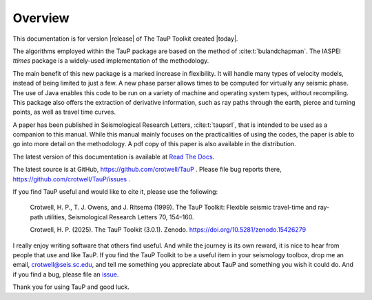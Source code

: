 
========
Overview
========

This documentation is for version |release| of The TauP Toolkit
created |today|.

The algorithms employed within the TauP package are based on the
method of :cite:t:`bulandchapman`.
The IASPEI *ttimes* package is a widely-used implementation of
the methodology.

The main benefit of this new package is a marked increase in flexibility. It
will handle many types of velocity models, instead of being limited to
just a few. A new phase parser allows times to be computed for virtually
any seismic phase. The use of Java enables
this code to be run on a variety of machine and operating system types,
without recompiling. This package also offers
the extraction of derivative information, such as ray paths through the
earth, pierce and turning points, as well as travel time curves.

A paper has been published in Seismological Research Letters,
:cite:t:`taupsrl`,
that is intended to be used as a companion to this manual. While this manual
mainly focuses on the practicalities of using the codes,
the paper is able to go into more detail on the methodology. A pdf copy of
this paper is also available in the distribution.

The latest version of this documentation is available at
`Read The Docs <https://taup.readthedocs.io/en/latest/>`_.

The latest source is at GitHub,
https://github.com/crotwell/TauP
.
Please file bug reports there,
https://github.com/crotwell/TauP/issues
.

If you find TauP useful and would like to cite it, please use the following:

  Crotwell, H. P., T. J. Owens, and J. Ritsema (1999). The TauP Toolkit: Flexible seismic travel-time and ray-path utilities, Seismological Research Letters 70, 154–160.

  Crotwell, H. P. (2025). The TauP Toolkit (3.0.1). Zenodo. https://doi.org/10.5281/zenodo.15426279

I really enjoy writing software that others find useful. And while the journey
is its own reward, it is nice to hear from people that use and like TauP. If you
find the TauP Toolkit to be a useful item in your seismology toolbox, drop
me an email, crotwell@seis.sc.edu, and tell me something you appreciate about
TauP and something you wish it could do. And if you find a bug, please file
an `issue <https://github.com/crotwell/TauP/issues>`_.

Thank you for using TauP and good luck.
